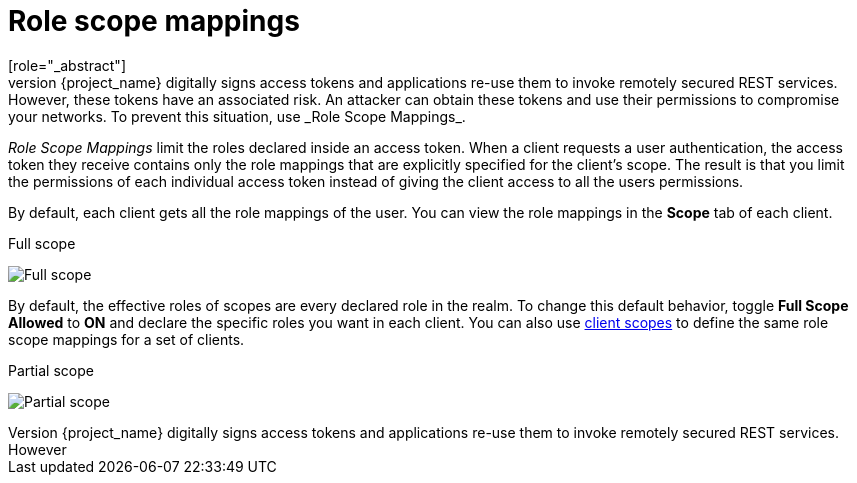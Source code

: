 [id="con-role-scope-mappings_{context}"]

[[_role_scope_mappings]]

= Role scope mappings
[role="_abstract"]
On creation of an OIDC access token or SAML assertion, the user role mappings become claims within the token or assertion.  Applications use these claims to make access decisions on the resources controlled by the application.  {project_name} digitally signs access tokens and applications re-use them to invoke remotely secured REST services.  However, these tokens have an associated risk. An attacker can obtain these tokens and use their permissions to compromise your networks. To prevent this situation, use _Role Scope Mappings_.

_Role Scope Mappings_ limit the roles declared inside an access token.  When a client requests a user authentication, the access token they receive contains only the role mappings that are explicitly specified for the client's scope.  The result is that you limit the permissions of each individual access token instead of giving the client access to all the users permissions.  

By default, each client gets all the role mappings of the user. You can view the role mappings in the *Scope* tab of each client.

.Full scope
image:{project_images}/full-client-scope.png[Full scope]

By default, the effective roles of scopes are every declared role in the realm. To change this default behavior, toggle *Full Scope Allowed* to *ON* and declare the specific roles you want in each client.  You can also use <<_client_scopes, client scopes>> to define the same role scope mappings for a set of clients.

.Partial scope
image:{project_images}/client-scope.png[Partial scope]
